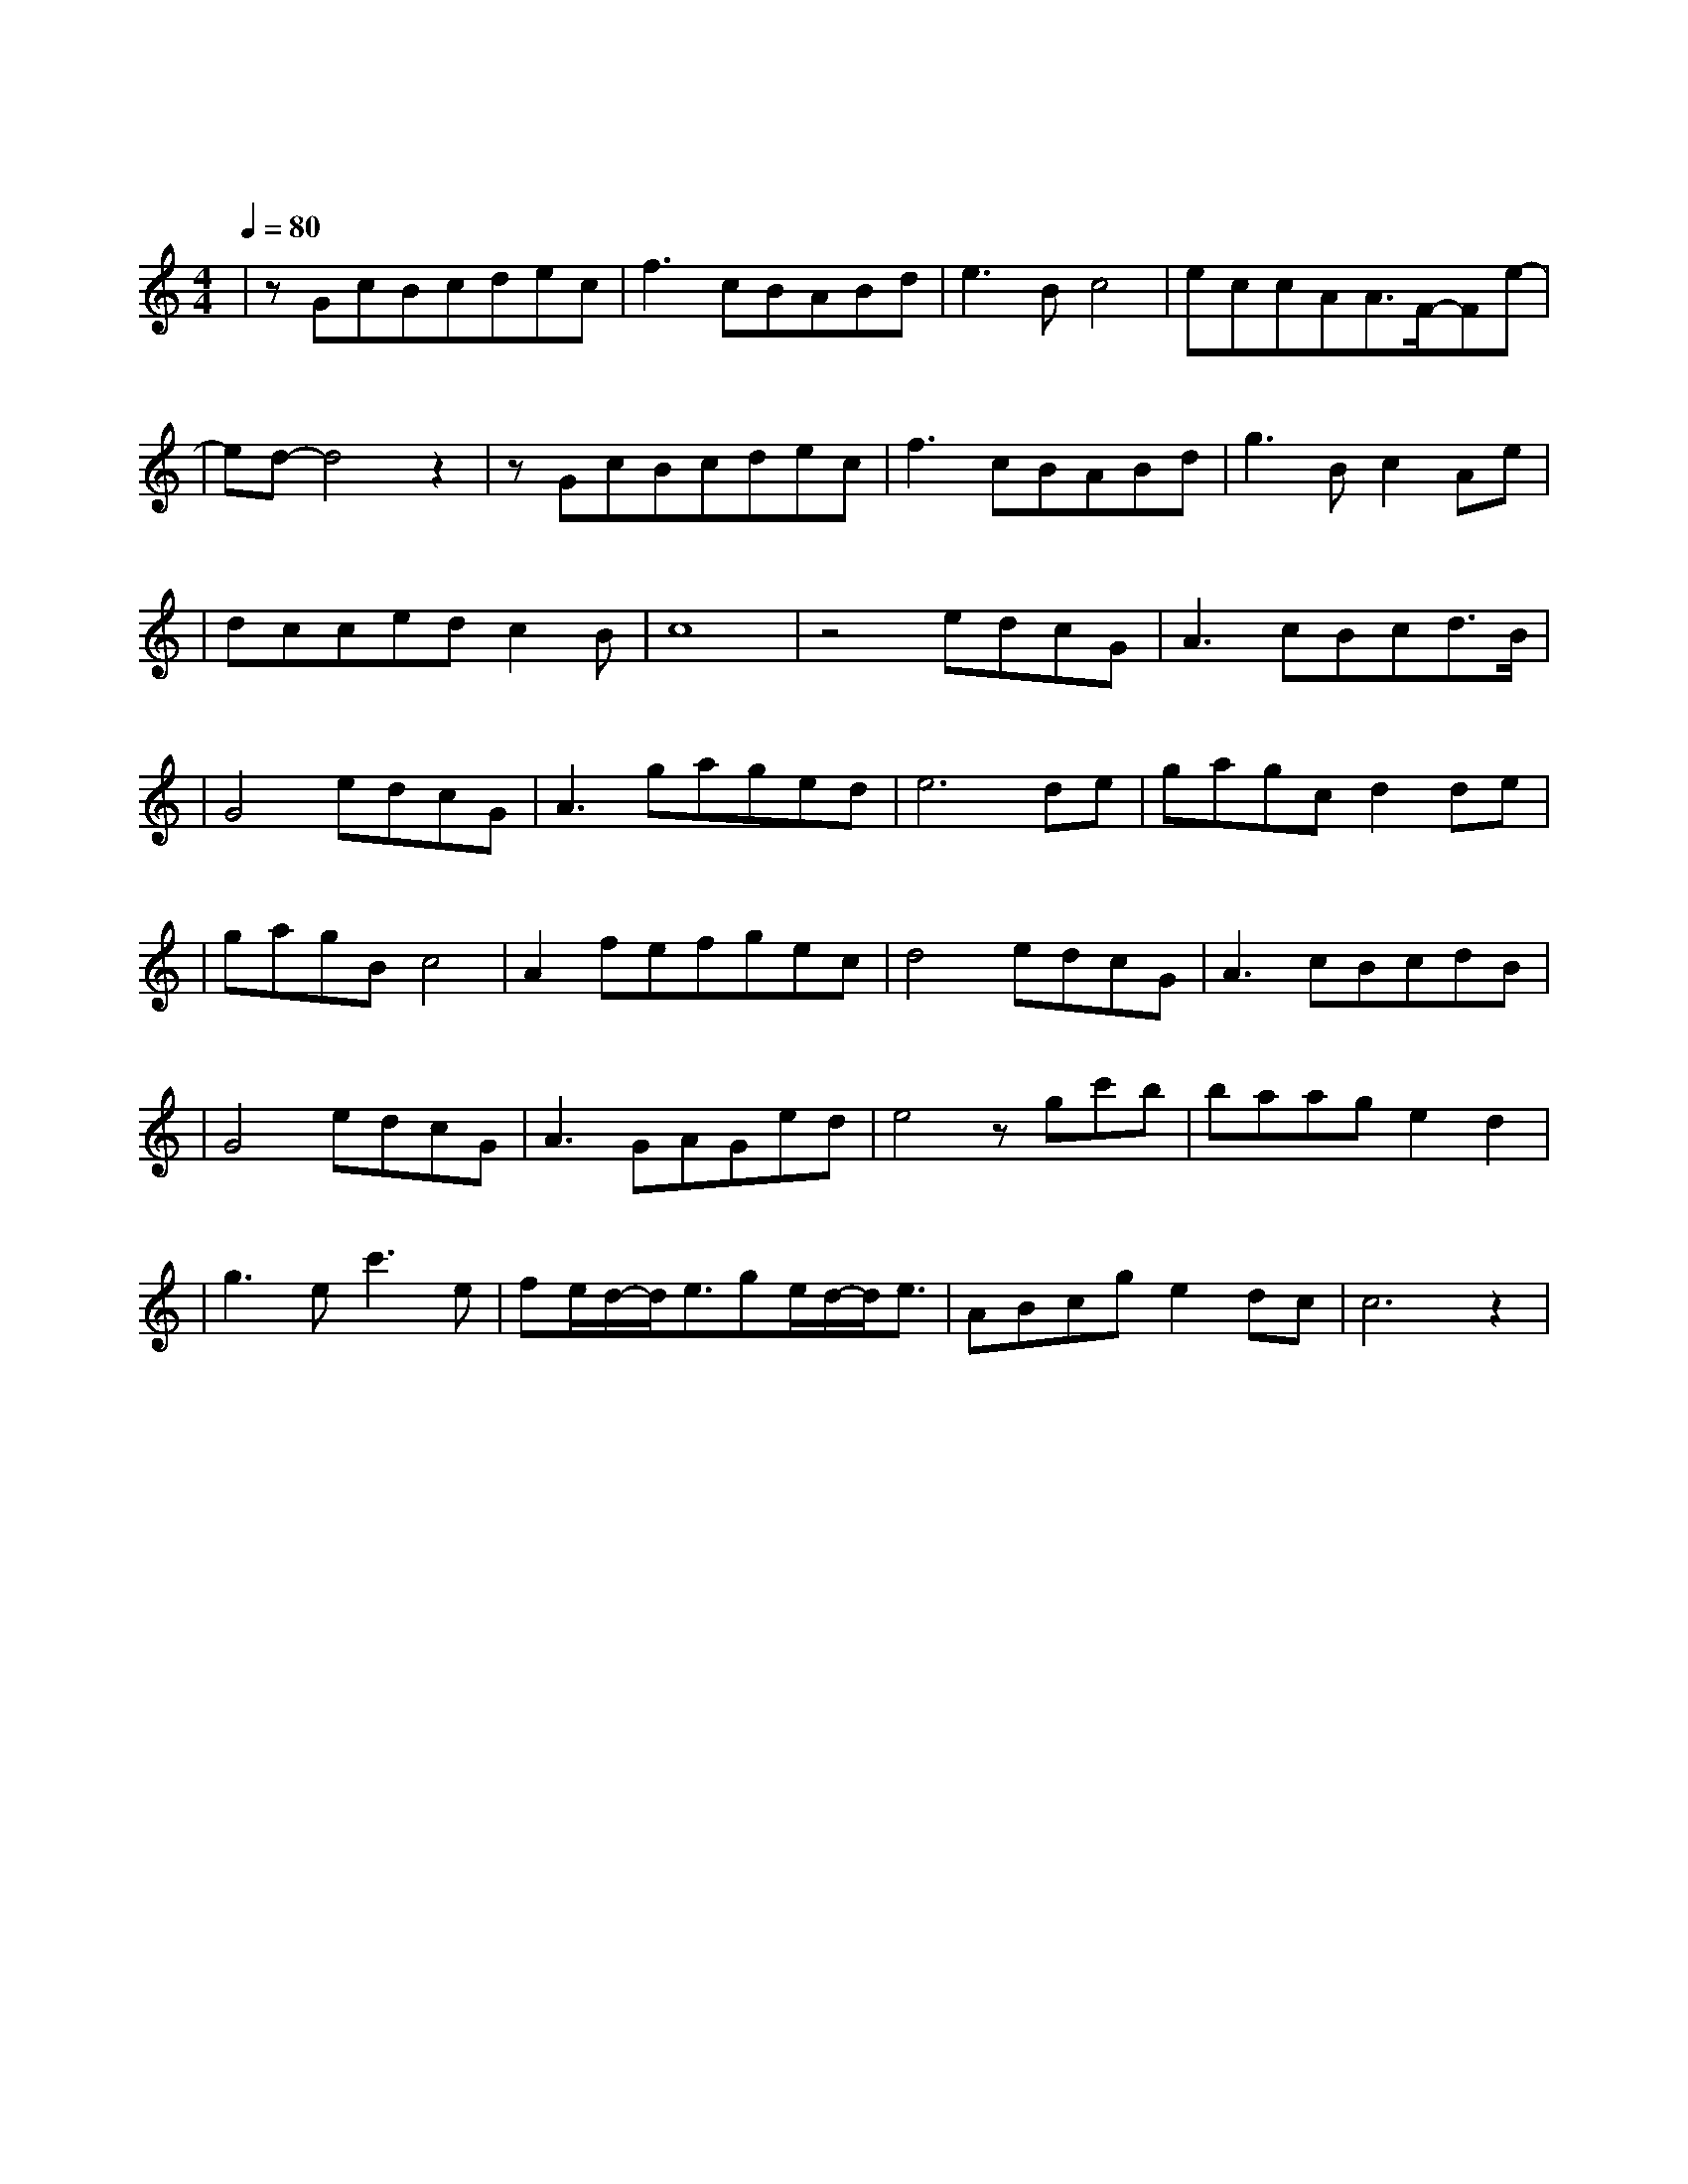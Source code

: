 X:1
T:醉赤壁
M:4/4
L:1/8
V:1
Q:1/4=80
K:C
|zGcBcdec|f3cBABd|e3Bc4|eccAA3/2F/2-Fe-|
w:落 叶 堆 积 了 好 几|层 而 我 踩 过 青|春 听 见|前 世 谁 在 泪 雨 纷|
|ed-d4z2|zGcBcdec|f3cBABd|g3Bc2Ae|
w: 纷|一 次 缘 份 结 一 次|绳 我 今 生 还 在|等 一 世 就 只|
|dccedc2B|c8|z4edcG|A3cBcd3/2B/2|
w: 能 有 一 次 的 认|真|确 认 过 眼 神 我 遇 上 对 的|
|G4edcG|A3gaged|e6de|gagcd2de|
w: 人 我 挥 剑 转|身 而 鲜 血 如 红|唇 前 朝|记 忆 渡 红 尘 伤 人|
|gagBc4|A2fefgec|d4edcG|A3cBcdB|
w: 的 不 是 刀 刃|是 你 转 世 而 来 的|魂 确 认 过 眼|神 我 遇 上 对 的|
|G4edcG|A3GAGed|e4zgc'b|baage2d2|
w: 人 我 策 马 出|征 马 蹄 声 如 泪|奔 青 石 板|上 的 月 光 照 进|
|g3ec'3e|fe/2d/2-d/2e3/2ge/2d/2-d/2e3/2|ABcge2dc|c6z2|
w: 这 山 城 我|一 路 的 跟 你 轮 回 声|我 对 你 用 情 极|深|